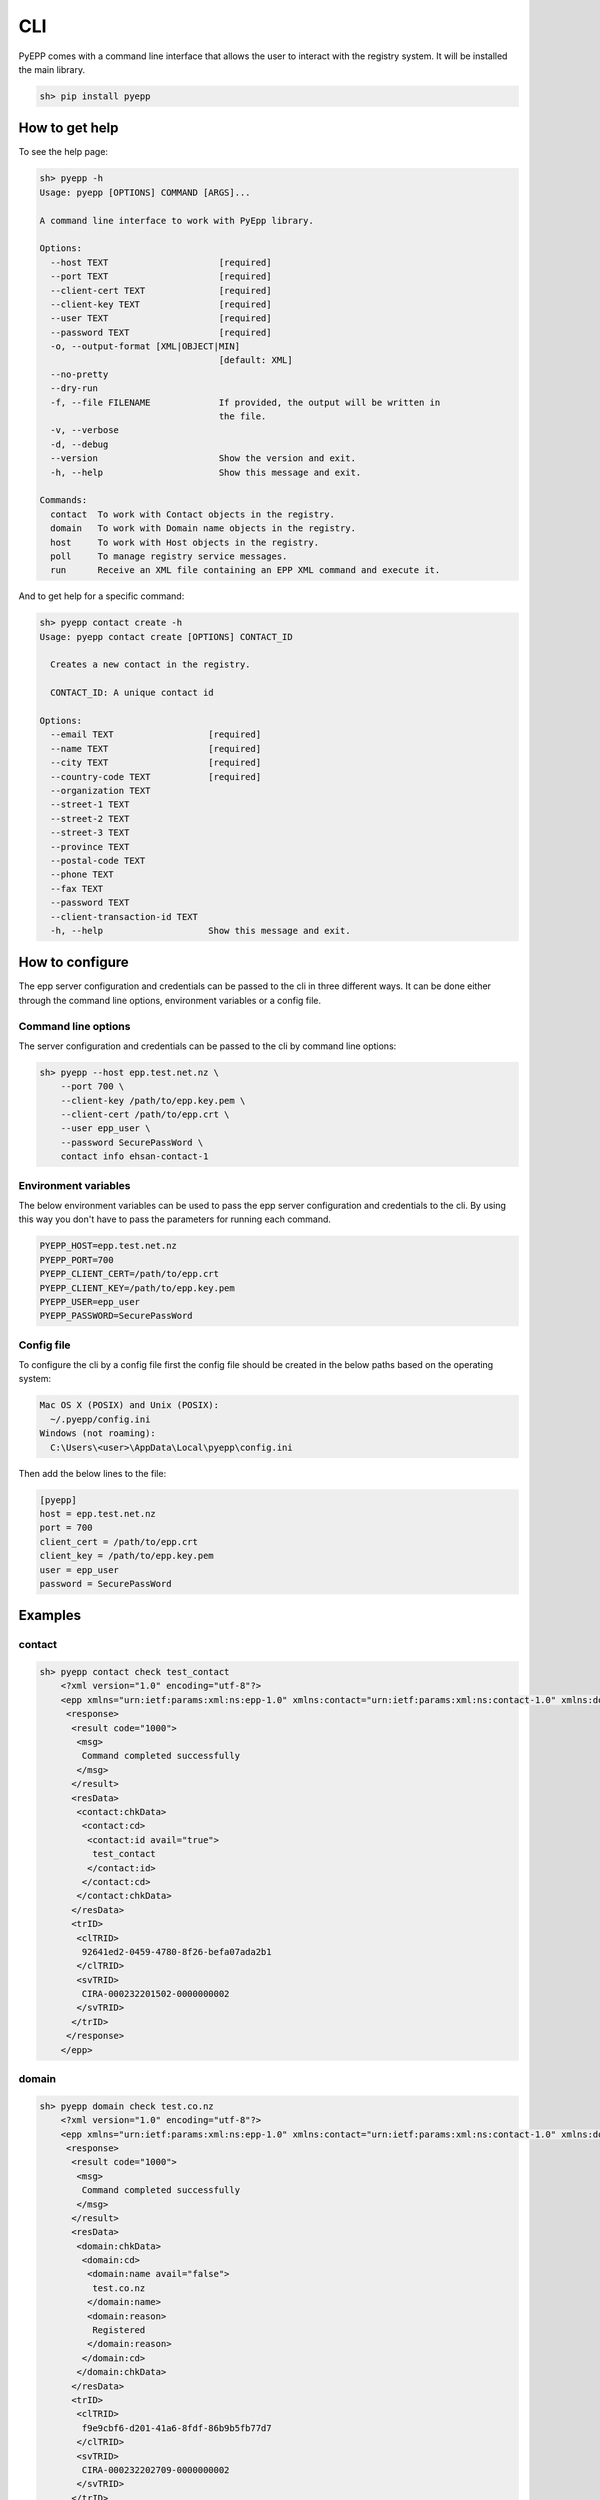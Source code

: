CLI
=============

PyEPP comes with a command line interface that allows the user to interact with the registry system. It will be installed
the main library.

.. code-block:: text

    sh> pip install pyepp

How to get help
---------------
To see the help page:

.. code-block:: text

    sh> pyepp -h
    Usage: pyepp [OPTIONS] COMMAND [ARGS]...

    A command line interface to work with PyEpp library.

    Options:
      --host TEXT                     [required]
      --port TEXT                     [required]
      --client-cert TEXT              [required]
      --client-key TEXT               [required]
      --user TEXT                     [required]
      --password TEXT                 [required]
      -o, --output-format [XML|OBJECT|MIN]
                                      [default: XML]
      --no-pretty
      --dry-run
      -f, --file FILENAME             If provided, the output will be written in
                                      the file.
      -v, --verbose
      -d, --debug
      --version                       Show the version and exit.
      -h, --help                      Show this message and exit.

    Commands:
      contact  To work with Contact objects in the registry.
      domain   To work with Domain name objects in the registry.
      host     To work with Host objects in the registry.
      poll     To manage registry service messages.
      run      Receive an XML file containing an EPP XML command and execute it.

And to get help for a specific command:

.. code-block:: text

    sh> pyepp contact create -h
    Usage: pyepp contact create [OPTIONS] CONTACT_ID

      Creates a new contact in the registry.

      CONTACT_ID: A unique contact id

    Options:
      --email TEXT                  [required]
      --name TEXT                   [required]
      --city TEXT                   [required]
      --country-code TEXT           [required]
      --organization TEXT
      --street-1 TEXT
      --street-2 TEXT
      --street-3 TEXT
      --province TEXT
      --postal-code TEXT
      --phone TEXT
      --fax TEXT
      --password TEXT
      --client-transaction-id TEXT
      -h, --help                    Show this message and exit.

How to configure
----------------
The epp server configuration and credentials can be passed to the cli in three different ways. It can be done either
through the command line options, environment variables or a config file.

Command line options
^^^^^^^^^^^^^^^^^^^^
The server configuration and credentials can be passed to the cli by command line options:

.. code-block:: text

    sh> pyepp --host epp.test.net.nz \
        --port 700 \
        --client-key /path/to/epp.key.pem \
        --client-cert /path/to/epp.crt \
        --user epp_user \
        --password SecurePassWord \
        contact info ehsan-contact-1

Environment variables
^^^^^^^^^^^^^^^^^^^^^
The below environment variables can be used to pass the epp server configuration and credentials to the cli. By using
this way you don't have to pass the parameters for running each command.

.. code-block:: text

    PYEPP_HOST=epp.test.net.nz
    PYEPP_PORT=700
    PYEPP_CLIENT_CERT=/path/to/epp.crt
    PYEPP_CLIENT_KEY=/path/to/epp.key.pem
    PYEPP_USER=epp_user
    PYEPP_PASSWORD=SecurePassWord

Config file
^^^^^^^^^^^
To configure the cli by a config file first the config file should be created in the below paths based on the operating
system:

.. code-block:: text

    Mac OS X (POSIX) and Unix (POSIX):
      ~/.pyepp/config.ini
    Windows (not roaming):
      C:\Users\<user>\AppData\Local\pyepp\config.ini

Then add the below lines to the file:

.. code-block:: ini

    [pyepp]
    host = epp.test.net.nz
    port = 700
    client_cert = /path/to/epp.crt
    client_key = /path/to/epp.key.pem
    user = epp_user
    password = SecurePassWord

Examples
---------------
contact
^^^^^^^^^^^

.. code-block:: text

    sh> pyepp contact check test_contact
        <?xml version="1.0" encoding="utf-8"?>
        <epp xmlns="urn:ietf:params:xml:ns:epp-1.0" xmlns:contact="urn:ietf:params:xml:ns:contact-1.0" xmlns:domain="urn:ietf:params:xml:ns:domain-1.0" xmlns:host="urn:ietf:params:xml:ns:host-1.0" xmlns:rgp="urn:ietf:params:xml:ns:rgp-1.0" xmlns:secDNS="urn:ietf:params:xml:ns:secDNS-1.1">
         <response>
          <result code="1000">
           <msg>
            Command completed successfully
           </msg>
          </result>
          <resData>
           <contact:chkData>
            <contact:cd>
             <contact:id avail="true">
              test_contact
             </contact:id>
            </contact:cd>
           </contact:chkData>
          </resData>
          <trID>
           <clTRID>
            92641ed2-0459-4780-8f26-befa07ada2b1
           </clTRID>
           <svTRID>
            CIRA-000232201502-0000000002
           </svTRID>
          </trID>
         </response>
        </epp>

domain
^^^^^^^^^^^

.. code-block:: text

    sh> pyepp domain check test.co.nz
        <?xml version="1.0" encoding="utf-8"?>
        <epp xmlns="urn:ietf:params:xml:ns:epp-1.0" xmlns:contact="urn:ietf:params:xml:ns:contact-1.0" xmlns:domain="urn:ietf:params:xml:ns:domain-1.0" xmlns:host="urn:ietf:params:xml:ns:host-1.0" xmlns:rgp="urn:ietf:params:xml:ns:rgp-1.0" xmlns:secDNS="urn:ietf:params:xml:ns:secDNS-1.1">
         <response>
          <result code="1000">
           <msg>
            Command completed successfully
           </msg>
          </result>
          <resData>
           <domain:chkData>
            <domain:cd>
             <domain:name avail="false">
              test.co.nz
             </domain:name>
             <domain:reason>
              Registered
             </domain:reason>
            </domain:cd>
           </domain:chkData>
          </resData>
          <trID>
           <clTRID>
            f9e9cbf6-d201-41a6-8fdf-86b9b5fb77d7
           </clTRID>
           <svTRID>
            CIRA-000232202709-0000000002
           </svTRID>
          </trID>
         </response>
        </epp>

host
^^^^^^^^^^^

.. code-block:: text

    sh> pyepp host info test.co.nz 
        <?xml version="1.0" encoding="utf-8"?>
        <epp xmlns="urn:ietf:params:xml:ns:epp-1.0" xmlns:contact="urn:ietf:params:xml:ns:contact-1.0" xmlns:domain="urn:ietf:params:xml:ns:domain-1.0" xmlns:host="urn:ietf:params:xml:ns:host-1.0" xmlns:rgp="urn:ietf:params:xml:ns:rgp-1.0" xmlns:secDNS="urn:ietf:params:xml:ns:secDNS-1.1">
         <response>
          <result code="2303">
           <msg>
            Object does not exist
           </msg>
           <extValue>
            <value>
             <ciraCode>
              6010
             </ciraCode>
            </value>
            <reason>
             Host does not exist
            </reason>
           </extValue>
          </result>
          <trID>
           <clTRID>
            7bc656f8-32f0-42d3-ba55-79192cd3b654
           </clTRID>
           <svTRID>
            CIRA-000232224702-0000000002
           </svTRID>
          </trID>
         </response>
    </epp>
